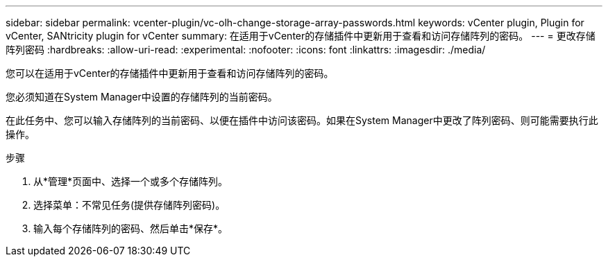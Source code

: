 ---
sidebar: sidebar 
permalink: vcenter-plugin/vc-olh-change-storage-array-passwords.html 
keywords: vCenter plugin, Plugin for vCenter, SANtricity plugin for vCenter 
summary: 在适用于vCenter的存储插件中更新用于查看和访问存储阵列的密码。 
---
= 更改存储阵列密码
:hardbreaks:
:allow-uri-read: 
:experimental: 
:nofooter: 
:icons: font
:linkattrs: 
:imagesdir: ./media/


[role="lead"]
您可以在适用于vCenter的存储插件中更新用于查看和访问存储阵列的密码。

您必须知道在System Manager中设置的存储阵列的当前密码。

在此任务中、您可以输入存储阵列的当前密码、以便在插件中访问该密码。如果在System Manager中更改了阵列密码、则可能需要执行此操作。

.步骤
. 从*管理*页面中、选择一个或多个存储阵列。
. 选择菜单：不常见任务(提供存储阵列密码)。
. 输入每个存储阵列的密码、然后单击*保存*。

